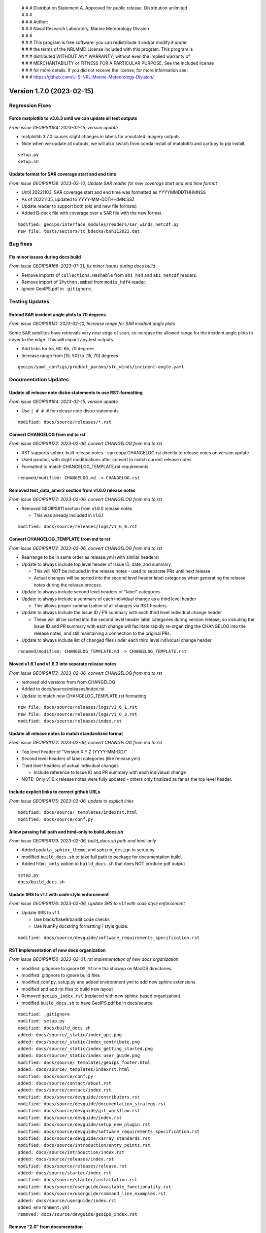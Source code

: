  | # # # Distribution Statement A. Approved for public release. Distribution unlimited.
 | # # #
 | # # # Author:
 | # # # Naval Research Laboratory, Marine Meteorology Division
 | # # #
 | # # # This program is free software: you can redistribute it and/or modify it under
 | # # # the terms of the NRLMMD License included with this program. This program is
 | # # # distributed WITHOUT ANY WARRANTY; without even the implied warranty of
 | # # # MERCHANTABILITY or FITNESS FOR A PARTICULAR PURPOSE. See the included license
 | # # # for more details. If you did not receive the license, for more information see:
 | # # # https://github.com/U-S-NRL-Marine-Meteorology-Division/

Version 1.7.0 (2023-02-15)
**************************************

Regression Fixes
================

Force matplotlib to v3.6.3 until we can update all test outputs
---------------------------------------------------------------

*From issue GEOIPS#184: 2023-02-15, version update*

* matplotlib 3.7.0 causes slight changes in labels for annotated imagery outputs
* Note when we update all outputs, we will also switch from conda install of
  matplotlib and cartopy to pip install.

::

    setup.py
    setup.sh

Update format for SAR coverage start and end time
-------------------------------------------------

*From issue GEOIPS#139: 2023-02-10, Update SAR reader for new coverage start and end time format*

* Until 20221103, SAR coverage start and end time was formatted as YYYYMMDDTHHMNSS
* As of 20221105, updated to YYYY-MM-DDTHH:MN:SSZ
* Update reader to support both (old and new file formats)
* Added B-deck file with coverage over a SAR file with the new format.

::

    modified: geoips/interface_modules/readers/sar_winds_netcdf.py
    new file: tests/sectors/tc_bdecks/bsh112023.dat

Bug fixes
=========

Fix minor issues during docs build
----------------------------------

*From issue GEOIPS#166: 2023-01-31, fix minor issues during docs build*

* Remove imports of ``collections.Hashable`` from ``ahi_hsd`` and
  ``abi_netcdf`` readers.
* Remove import of ``IPython.embed`` from ``modis_hdf4`` reader.
* Ignore GeoIPS.pdf in ``.gitignore``.

Testing Updates
===============

Extend SAR incident angle plots to 70 degrees
---------------------------------------------

*From issue GEOIPS#141: 2023-02-10, Increase range for SAR incident angle plots*

Some SAR satellites have retrievals very near edge of scan, so increase the
allowed range for the incident angle plots to cover to the edge.  This will
impact any test outputs.

* Add ticks for 55, 60, 65, 70 degrees
* Increase range from [15, 50] to [15, 70] degrees

::

    geoips/yaml_configs/product_params/sfc_winds/incident-angle.yaml

Documentation Updates
=====================

Update all release note distro statements to use RST-formatting
---------------------------------------------------------------

*From issue GEOIPS#184: 2023-02-15, version update*

* Use ``| # # #`` for release note distro statements

::

    modified: docs/source/releases/*.rst

Convert CHANGELOG from md to rst
--------------------------------

*From issue GEOIPS#172: 2023-02-06, convert CHANGELOG from md to rst*

* RST supports sphinx-built release notes - can copy CHANGELOG.rst directly to
  release notes on version update.
* Used pandoc, with slight modifications after convert to match current release notes
* Formatted to match CHANGELOG_TEMPLATE.rst requirements

::

    renamed/modified: CHANGELOG.md -> CHANGELOG.rst

Removed test_data_amsr2 section from v1.6.0 release notes
---------------------------------------------------------

*From issue GEOIPS#172: 2023-02-06, convert CHANGELOG from md to rst*

* Removed GEOIPS#11 section from v1.6.0 release notes

  * This was already included in v1.6.1

::

    modified: docs/source/releases/logs/v1_6_0.rst

Convert CHANGELOG_TEMPLATE from md to rst
-----------------------------------------

*From issue GEOIPS#172: 2023-02-06, convert CHANGELOG from md to rst*

* Rearrange to be in same order as release.yml (with similar headers)
* Update to always include top level header of Issue ID, date, and summary

  * This will NOT be included in the release notes - used to separate PRs until
    next release
  * Actual changes will be sorted into the second level header label categories
    when generating the release notes during the release process.

* Update to always include second level headers of "label" categories
* Update to always include a summary of each individual change as a third level
  header

  * This allows proper summarization of all changes via RST headers.

* Update to always include the Issue ID / PR summary with each third level individual
  change header

  * These will all be sorted into the second level header label categories during
    version release, so including the Issue ID and PR summary with each change will
    facilitate rapidly re-organizing the CHANGELOG into the release notes, and still
    maintaining a connection to the original PRs.

* Update to always include list of changed files under each third level individual
  change header

::

    renamed/modified: CHANGELOG_TEMPLATE.md -> CHANGELOG_TEMPLATE.rst

Moved v1.6.1 and v1.6.3 into separate release notes
---------------------------------------------------

*From issue GEOIPS#172: 2023-02-06, convert CHANGELOG from md to rst*

* removed old versions from from CHANGELOG
* Added to docs/source/releases/index.rst
* Update to match new CHANGELOG_TEMPLATE.rst formatting

::

    new file: docs/source/releases/logs/v1_6_1.rst
    new file: docs/source/releases/logs/v1_6_3.rst
    modified: docs/source/releases/index.rst

Update all release notes to match standardized format
-----------------------------------------------------

*From issue GEOIPS#172: 2023-02-06, convert CHANGELOG from md to rst*

* Top level header of "Version X.Y.Z (YYYY-MM-DD)"
* Second level headers of label categories (like release.yml)
* Third level headers of actual individual changes

  * Include reference to Issue ID and PR summary with each individual change

* NOTE: Only v1.6.x release notes were fully updated - others only finalized
  as far as the top level header.

Include explicit links to correct github URLs
---------------------------------------------

*From issue GEOIPS#175: 2023-02-06, update to explicit links*

::

   modified: docs/source/_templates/indexrst.html
   modified: docs/source/conf.py

Allow passing full path and html-only to build_docs.sh
------------------------------------------------------

*From issue GEOIPS#179: 2023-02-06, build_docs.sh path and html-only*

* Added ``pydata_sphinx_theme``, and ``sphinx_design`` to setup.py
* modified ``build_docs.sh`` to take full path to package for
  documentation build.
* Added ``html_only`` option to ``build_docs.sh`` that does NOT produce
  pdf output

::

   setup.py
   docs/build_docs.sh

Update SRS to v1.1 with code style enforcement
----------------------------------------------

*From issue GEOIPS#176: 2023-02-06,
Update SRS to v1.1 with code style enforcement*

* Update SRS to v1.1

  * Use black/flake8/bandit code checks
  * Use NumPy docstring formatting / style guide.

::

   modified: docs/source/devguide/software_requirements_specification.rst

RST implementation of new docs organization
-------------------------------------------

*From issue GEOIPS#156: 2023-02-01, rst implementation of new docs organization*

* modified .gitignore to ignore ``DS_Store`` tha showup on MacOS
  directories.
* modified .gitignore to ignore build files
* modified conf.py, setup.py and added environment.yml to add new
  sphinx extensions.
* modified and add rst files to build new layout
* Removed ``geoips_index.rst`` (replaced with new sphinx-based
  organization)
* modified ``build_docs.sh`` to have GeoIPS.pdf be in docs/source

::

   modified: .gitignore
   modified: setup.py
   modified: docs/build_docs.sh
   added: docs/source/_static/index_api.png
   added: docs/source/_static/index_contribute.png
   added: docs/source/_static/index_getting_started.png
   added: docs/source/_static/index_user_guide.png
   modified: docs/source/_templates/geoips_footer.html
   added: docs/source/_templates/indexrst.html
   modified: docs/source/conf.py
   added: docs/source/contact/about.rst
   added: docs/source/contact/index.rst
   modified: docs/source/devguide/contributors.rst
   modified: docs/source/devguide/documentation_strategy.rst
   modified: docs/source/devguide/git_workflow.rst
   modified: docs/source/devguide/index.rst
   modified: docs/source/devguide/setup_new_plugin.rst
   modified: docs/source/devguide/software_requirements_specification.rst
   modified: docs/source/devguide/xarray_standards.rst
   modified: docs/source/introduction/entry_points.rst
   added: docs/source/introduction/index.rst
   added: docs/source/releases/index.rst
   modified: docs/source/releases/release.rst
   added: docs/source/starter/index.rst
   modified: docs/source/starter/installation.rst
   modified: docs/source/userguide/available_functionality.rst
   modified: docs/source/userguide/command_line_examples.rst
   added: docs/source/userguide/index.rst
   added envronment.yml
   removed: docs/source/devguide/geoips_index.rst

Remove “2.0” from documentation
-------------------------------

*From issue GEOIPS#168: 2023-01-31, remove “2.0” from documentation*

* Found and removed all references to “2.0” in the documentation

::

   modified:   source/conf.py
   modified:   source/devguide/documentation_strategy.rst
   modified:   source/devguide/geoips_index.rst
   modified:   source/devguide/software_requirements_specification.rst
   modified:   source/devguide/xarray_standards.rst
   modified:   source/introduction/geoips_overview.rst

Release Updates
===============

Update VERSION to 1.7.0, add 1.7.0 release note
-------------------------------------------------

*From issue GEOIPS#184: 2023-02-15, version update*

::

    modified: VERSION
    modified: CHANGELOG.rst
    new file: docs/source/releases/v1_7_0.rst
